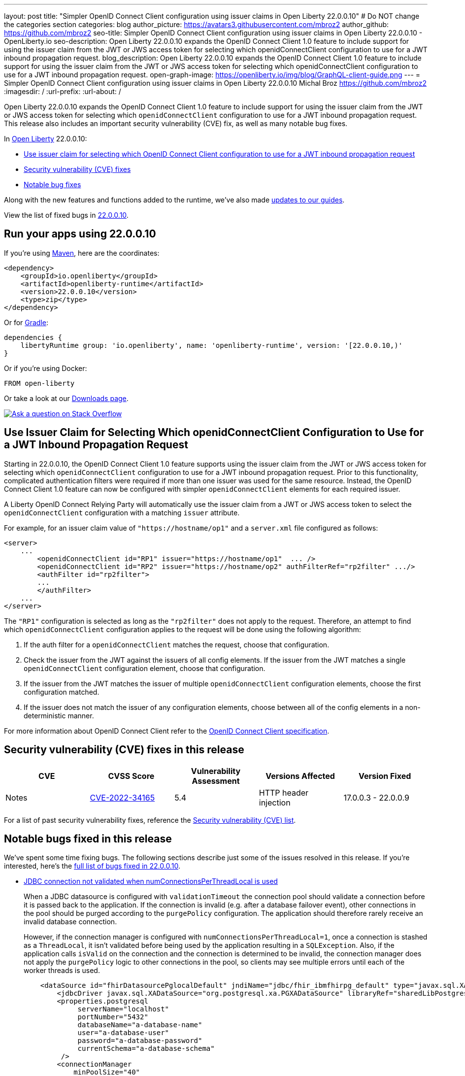 ---
layout: post
title: "Simpler OpenID Connect Client configuration using issuer claims in Open Liberty 22.0.0.10"
# Do NOT change the categories section
categories: blog
author_picture: https://avatars3.githubusercontent.com/mbroz2
author_github: https://github.com/mbroz2
seo-title: Simpler OpenID Connect Client configuration using issuer claims in Open Liberty 22.0.0.10 - OpenLiberty.io
seo-description: Open Liberty 22.0.0.10 expands the OpenID Connect Client 1.0 feature to include support for using the issuer claim from the JWT or JWS access token for selecting which openidConnectClient configuration to use for a JWT inbound propagation request.
blog_description: Open Liberty 22.0.0.10 expands the OpenID Connect Client 1.0 feature to include support for using the issuer claim from the JWT or JWS access token for selecting which openidConnectClient configuration to use for a JWT inbound propagation request.
open-graph-image: https://openliberty.io/img/blog/GraphQL-client-guide.png
---
= Simpler OpenID Connect Client configuration using issuer claims in Open Liberty 22.0.0.10
Michal Broz <https://github.com/mbroz2>
:imagesdir: /
:url-prefix:
:url-about: /
//Blank line here is necessary before starting the body of the post.


Open Liberty 22.0.0.10 expands the OpenID Connect Client 1.0 feature to include support for using the issuer claim from the JWT or JWS access token for selecting which `openidConnectClient` configuration to use for a JWT inbound propagation request.
This release also includes an important security vulnerability (CVE) fix, as well as many notable bug fixes.


In link:{url-about}[Open Liberty] 22.0.0.10:

* <<oidc, Use issuer claim for selecting which OpenID Connect Client configuration to use for a JWT inbound propagation request>>
* <<CVEs, Security vulnerability (CVE) fixes>>
* <<bugs, Notable bug fixes>>


Along with the new features and functions added to the runtime, we’ve also made <<guides, updates to our guides>>.

View the list of fixed bugs in link:https://github.com/OpenLiberty/open-liberty/issues?q=label%3Arelease%3A220010+label%3A%22release+bug%22[22.0.0.10].

[#run]
== Run your apps using 22.0.0.10

If you're using link:{url-prefix}/guides/maven-intro.html[Maven], here are the coordinates:

[source,xml]
----
<dependency>
    <groupId>io.openliberty</groupId>
    <artifactId>openliberty-runtime</artifactId>
    <version>22.0.0.10</version>
    <type>zip</type>
</dependency>
----

Or for link:{url-prefix}/guides/gradle-intro.html[Gradle]:

[source,gradle]
----
dependencies {
    libertyRuntime group: 'io.openliberty', name: 'openliberty-runtime', version: '[22.0.0.10,)'
}
----

Or if you're using Docker:

[source]
----
FROM open-liberty
----

Or take a look at our link:{url-prefix}/downloads/[Downloads page].

[link=https://stackoverflow.com/tags/open-liberty]
image::img/blog/blog_btn_stack.svg[Ask a question on Stack Overflow, align="center"]

// https://github.com/OpenLiberty/open-liberty/issues/21783
[#oidc]
== Use Issuer Claim for Selecting Which openidConnectClient Configuration to Use for a JWT Inbound Propagation Request

Starting in 22.0.0.10, the OpenID Connect Client 1.0 feature supports using the issuer claim from the JWT or JWS access token for selecting which `openidConnectClient` configuration to use for a JWT inbound propagation request.  Prior to this functionality, complicated authentication filters were required if more than one issuer was used for the same resource. Instead, the OpenID Connect Client 1.0 feature can now be configured with simpler `openidConnectClient` elements for each required issuer.

A Liberty OpenID Connect Relying Party will automatically use the issuer claim from a JWT or JWS access token to select the `openidConnectClient` configuration with a matching `issuer` attribute. 

For example, for an issuer claim value of `"https://hostname/op1"` and a `server.xml` file configured as follows:
[source, xml]
----
<server>
    ...
        <openidConnectClient id="RP1" issuer="https://hostname/op1"  ... />
        <openidConnectClient id="RP2" issuer="https://hostname/op2" authFilterRef="rp2filter" .../>
        <authFilter id="rp2filter">
        ...
        </authFilter>
    ...
</server>
----

The `"RP1"` configuration is selected as long as the `"rp2filter"` does not apply to the request. Therefore, an attempt to find which `openidConnectClient` configuration applies to the request will be done using the following algorithm:

1. If the auth filter for a `openidConnectClient` matches the request, choose that configuration.
2. Check the issuer from the JWT against the issuers of all config elements. If the issuer from the JWT matches a single `openidConnectClient` configuration element, choose that configuration.
3. If the issuer from the JWT matches the issuer of multiple `openidConnectClient` configuration elements, choose the first configuration matched.
4. If the issuer does not match the issuer of any configuration elements, choose between all of the config elements in a non-deterministic manner.

For more information about OpenID Connect Client refer to the link:https://openid.net/specs/openid-connect-core-1_0.html[OpenID Connect Client specification].

[#CVEs]
== Security vulnerability (CVE) fixes in this release
[cols="5*"]
|===
|CVE |CVSS Score |Vulnerability Assessment |Versions Affected |Version Fixed |Notes

|http://cve.mitre.org/cgi-bin/cvename.cgi?name=CVE-2022-34165[CVE-2022-34165]
|5.4
|HTTP header injection
|17.0.0.3 - 22.0.0.9
|22.0.0.10
|link:https://github.com/OpenLiberty/open-liberty/issues/22425[See issue #2245]
|===

For a list of past security vulnerability fixes, reference the link:{url-prefix}/docs/latest/security-vulnerabilities.html[Security vulnerability (CVE) list].


[#bugs]
== Notable bugs fixed in this release

We’ve spent some time fixing bugs. The following sections describe just some of the issues resolved in this release. If you’re interested, here’s the  link:https://github.com/OpenLiberty/open-liberty/issues?q=label%3Arelease%3A220010+label%3A%22release+bug%22[full list of bugs fixed in 22.0.0.10].

* link:https://github.com/OpenLiberty/open-liberty/issues/20599[JDBC connection not validated when numConnectionsPerThreadLocal is used]
+
When a JDBC datasource is configured with `validationTimeout` the connection pool should validate a connection before it is passed back to the application. If the connection is invalid (e.g. after a database failover event), other connections in the pool should be purged according to the `purgePolicy` configuration. The application should therefore rarely receive an invalid database connection.
+
However, if the connection manager is configured with `numConnectionsPerThreadLocal=1`, once a connection is stashed as a `ThreadLocal`, it isn't validated before being used by the application resulting in a `SQLException`. Also, if the application calls `isValid` on the connection and the connection is determined to be invalid, the connection manager does not apply the `purgePolicy` logic to other connections in the pool, so clients may see multiple errors until each of the worker threads is used. 
+
```
    <dataSource id="fhirDatasourcePglocalDefault" jndiName="jdbc/fhir_ibmfhirpg_default" type="javax.sql.XADataSource" statementCacheSize="200" syncQueryTimeoutWithTransactionTimeout="true" validationTimeout="30s">
        <jdbcDriver javax.sql.XADataSource="org.postgresql.xa.PGXADataSource" libraryRef="sharedLibPostgres"/>
        <properties.postgresql
             serverName="localhost"
             portNumber="5432"
             databaseName="a-database-name"
             user="a-database-user"
             password="a-database-password"
             currentSchema="a-database-schema"
         />
        <connectionManager
            minPoolSize="40"
            maxPoolSize="80"
            agedTimeout="-1"
            numConnectionsPerThreadLocal="1"
            connectionTimeout="60s"
            maxIdleTime="2m"
            purgePolicy="EntirePool"
        />
    </dataSource>
```
+
After the fix, with `validationTimeout` configured, the connection is validated before use and the connection pool is purged of bad connections according to `purgePolicy`.


* link:https://github.com/OpenLiberty/open-liberty/issues/21914[JobOperator.getRunningExecutions output includes job executions that aren't running]
+
A bug caused the Liberty Java batch `JobOperator.getRunningExecutions()` API call returns all job execution IDs associated with a running job instance, instead of just those job executions IDs that are running.
+
After the fix, when `JobOperator.getRunningExecutions()` is called for that job name, both the original (stopped) and the new (restarted) execution IDs are returned.

* link:https://github.com/OpenLiberty/open-liberty/issues/21805[Removed hideMessage logging attribute not dynamically picked up during server configuration update]
+
Removal of message ID prefixes from the `hideMessage` logging attribute was not honored on a running server.
+ 
This issue is now resolved and the configuration of the running server is properly updated to no longer hide the messages that were removed from the attribute.

* link:https://github.com/OpenLiberty/open-liberty/issues/22189[https://github.com/OpenLiberty/open-liberty/issues/22189]
+
The `AllowAuthenticationFailOverToAuthMethod` option descriptions all had untranslated NLS constants.  This was due to the constants missing from the NLS file for the metatype.
+
With the fix, all the `AllowAuthenticationFailOverToAuthMethod` option descriptions are now properly translated.

* link:https://github.com/OpenLiberty/open-liberty/issues/22221[Session timing issue during server shutdown]
+
Due to a session cache service timing issue during server shutdown, it was possible that the invalidation thread hits in the middle of cacheservice teardown.  This could occur due to the cache instance not being checked when processing invalid listeners.
+
The issue has been resolved in this release.

* link:https://github.com/OpenLiberty/open-liberty/issues/22347[FFDCIgnore not honored on or after 22.0.0.4]
+
Starting in 22.0.0.4, when a resource adapter with a 1.0 spec deployment descriptor was installed, the `@FFDCIgnore` annotation was ignored causing an FFDC to be incorrectly emitted.
+
After the fix, the FFDC is no longer created.


[#guides]
== New and updated guides since the previous release
As Open Liberty features and functionality continue to grow, we continue to add link:https://openliberty.io/guides/?search=new&key=tag[new guides to openliberty.io] on those topics to make their adoption as easy as possible.  Existing guides also receive updates in order to address any reported bugs/issues, keep their content current, and expand what their topic covers.

* link:{url-prefix}/guides/graphql-client.html[Running GraphQL queries and mutations using a GraphQL client]
** Learn how to use the SmallRye GraphQL client's typesafe interface to query and mutate data from multiple microservices. 

[.img_border_light]
image::img/blog/GraphQL-client-guide.png["GraphQL Client Guide" ,width=50%,align="center"]

== Get Open Liberty 22.0.0.10 now

Available through <<run,Maven, Gradle, Docker, and as a downloadable archive>>.

